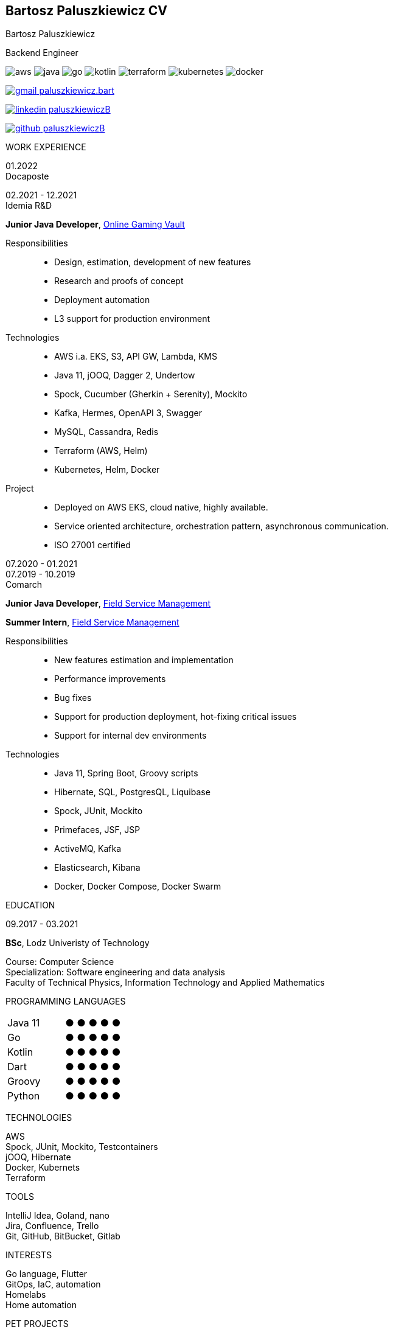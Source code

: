 [.root]
== Bartosz Paluszkiewicz CV

[.title]
====
[.intro]
=====
[.name]
Bartosz Paluszkiewicz

[.role]
Backend Engineer

[.techs]
image:logos/aws.png[role="tech logo aws"]
image:logos/java.png[role="tech logo java"]
image:logos/go.png[role="tech logo go"]
image:logos/kotlin.png[role="tech logo kotlin"]
image:logos/terraform.png[role="tech logo terraform"]
image:logos/kubernetes.png[role="tech logo kubernetes"]
image:logos/docker.webp[role="tech logo docker"]

=====

[.contact]
=====
mailto:paluszkiewicz.bart@gmail.com[image:logos/gmail.svg[role="contact logo gmail"] paluszkiewicz.bart]

https://www.linkedin.com/in/paluszkiewiczB/[image:logos/linkedin.png[role="contact logo linkedin"] paluszkiewiczB]

https://www.github.com/paluszkiewiczB[image:logos/github.png[role="contact logo github"] paluszkiewiczB]
=====
====

[.body]
====
[.left]
=====
[.title]
WORK EXPERIENCE

[#docaposte]
[.job]
======
[.dates]
========
[%hardbreaks]
01.2022
Docaposte

[%hardbreaks]
02.2021 - 12.2021
Idemia R&D
========

[.desc]
=======
[.subtitle]
*Junior Java Developer*, https://www.idemia.com/wp-content/uploads/2021/02/idemia-online-gaming-vault.pdf[Online Gaming Vault]

Responsibilities::
- Design, estimation, development of new features
- Research and proofs of concept
- Deployment automation
- L3 support for production environment

Technologies::
- AWS i.a. EKS, S3, API GW, Lambda, KMS
- Java 11, jOOQ, Dagger 2, Undertow
- Spock, Cucumber (Gherkin + Serenity), Mockito
- Kafka, Hermes, OpenAPI 3, Swagger
- MySQL, Cassandra, Redis
- Terraform (AWS, Helm)
- Kubernetes, Helm, Docker

Project::
- Deployed on AWS EKS, cloud native, highly available.
- Service oriented architecture, orchestration pattern, asynchronous communication.
- ISO 27001 certified
=======
======

[#comarch]
[.job]
======
[.dates]
=======
07.2020 - 01.2021 +
07.2019 - 10.2019 +
Comarch
=======

[.desc]
========
[.subtitle]
=========
*Junior Java Developer*, https://www.comarch.pl/field-service-management/[Field Service Management]

*Summer Intern*, https://www.comarch.pl/field-service-management/[Field Service Management]
=========

Responsibilities::
- New features estimation and implementation
- Performance improvements
- Bug fixes
- Support for production deployment, hot-fixing critical issues
- Support for internal dev environments

Technologies::
- Java 11, Spring Boot, Groovy scripts
- Hibernate, SQL, PostgresQL, Liquibase
- Spock, JUnit, Mockito
- Primefaces, JSF, JSP
- ActiveMQ, Kafka
- Elasticsearch, Kibana
- Docker, Docker Compose, Docker Swarm
========
======

[.title]
EDUCATION

[.edu]
======
[.dates]
09.2017 - 03.2021

[.desc]
=======
[.subtitle]
*BSc*, Lodz Univeristy of Technology

[%hardbreaks]
Course: Computer Science
Specialization: Software engineering and data analysis
Faculty of Technical Physics, Information Technology and Applied Mathematics
=======
======
=====

[.right]
=====
[#langs]
======
[.title]
PROGRAMMING LANGUAGES

[.dots]
[%hardbreaks]
|===
| Java 11 | [.greenDot]#● ● ● ●# ●
| Go | [.greenDot]#● ● ●# ● ●
| Kotlin | [.greenDot]#● ● ●# ● ●
| Dart | [.greenDot]#● ● ●# ● ●
| Groovy | [.greenDot]#● ●# ● ● ●
| Python  | [.greenDot]#●# ● ● ● ●
|===
======

[#techs]
======
[.title]
TECHNOLOGIES

[%hardbreaks]
AWS
Spock, JUnit, Mockito, Testcontainers
jOOQ, Hibernate
Docker, Kubernets
Terraform
======

[#tools]
======
[.title]
TOOLS

[%hardbreaks]
IntelliJ Idea, Goland, nano
Jira, Confluence, Trello
Git, GitHub, BitBucket, Gitlab
======

[#interests]
======
[.title]
INTERESTS

[%hardbreaks]
Go language, Flutter
GitOps, IaC, automation
Homelabs
Home automation
======

[#pets]
======
[.title]
PET PROJECTS

[.desc]
=======
[%hardbreaks]
[.subtitle]
*Speedtest* (in progress)

Measures speed of Internet connection and stores it in TSBD. +
Technologies: Go, InfluxDB, Prometheus, Docker


[.subtitle]
*Home server* (in progress)

Server for testing new tech. +
Technologies: Ansible, Terraform, Kubernetes (k3s), ArgoCD, Postgres
=======
======
=====
====